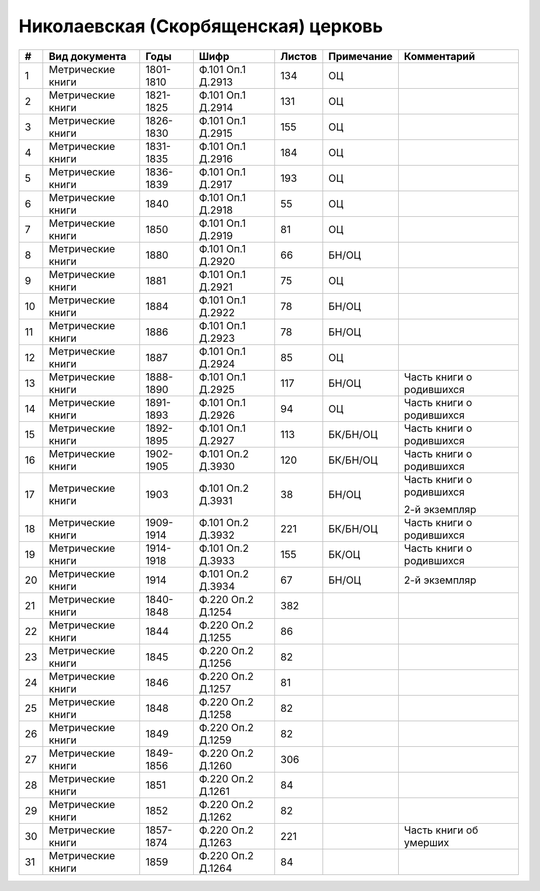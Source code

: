 
.. Church datasheet RST template
.. Autogenerated by cfp-sphinx.py

.. index:: Николаевская (Скорбященская) церковь

Николаевская (Скорбященская) церковь
====================================

.. list-table::
   :header-rows: 1

   * - #
     - Вид документа
     - Годы
     - Шифр
     - Листов
     - Примечание
     - Комментарий

   * - 1
     - Метрические книги
     - 1801-1810
     - Ф.101 Оп.1 Д.2913
     - 134
     - ОЦ
     - 
   * - 2
     - Метрические книги
     - 1821-1825
     - Ф.101 Оп.1 Д.2914
     - 131
     - ОЦ
     - 
   * - 3
     - Метрические книги
     - 1826-1830
     - Ф.101 Оп.1 Д.2915
     - 155
     - ОЦ
     - 
   * - 4
     - Метрические книги
     - 1831-1835
     - Ф.101 Оп.1 Д.2916
     - 184
     - ОЦ
     - 
   * - 5
     - Метрические книги
     - 1836-1839
     - Ф.101 Оп.1 Д.2917
     - 193
     - ОЦ
     - 
   * - 6
     - Метрические книги
     - 1840
     - Ф.101 Оп.1 Д.2918
     - 55
     - ОЦ
     - 
   * - 7
     - Метрические книги
     - 1850
     - Ф.101 Оп.1 Д.2919
     - 81
     - ОЦ
     - 
   * - 8
     - Метрические книги
     - 1880
     - Ф.101 Оп.1 Д.2920
     - 66
     - БН/ОЦ
     - 
   * - 9
     - Метрические книги
     - 1881
     - Ф.101 Оп.1 Д.2921
     - 75
     - ОЦ
     - 
   * - 10
     - Метрические книги
     - 1884
     - Ф.101 Оп.1 Д.2922
     - 78
     - БН/ОЦ
     - 
   * - 11
     - Метрические книги
     - 1886
     - Ф.101 Оп.1 Д.2923
     - 78
     - БН/ОЦ
     - 
   * - 12
     - Метрические книги
     - 1887
     - Ф.101 Оп.1 Д.2924
     - 85
     - ОЦ
     - 
   * - 13
     - Метрические книги
     - 1888-1890
     - Ф.101 Оп.1 Д.2925
     - 117
     - БН/ОЦ
     - Часть книги о родившихся
   * - 14
     - Метрические книги
     - 1891-1893
     - Ф.101 Оп.1 Д.2926
     - 94
     - ОЦ
     - Часть книги о родившихся
   * - 15
     - Метрические книги
     - 1892-1895
     - Ф.101 Оп.1 Д.2927
     - 113
     - БК/БН/ОЦ
     - Часть книги о родившихся
   * - 16
     - Метрические книги
     - 1902-1905
     - Ф.101 Оп.2 Д.3930
     - 120
     - БК/БН/ОЦ
     - Часть книги о родившихся
   * - 17
     - Метрические книги
     - 1903
     - Ф.101 Оп.2 Д.3931
     - 38
     - БН/ОЦ
     - Часть книги о родившихся

       2-й экземпляр
   * - 18
     - Метрические книги
     - 1909-1914
     - Ф.101 Оп.2 Д.3932
     - 221
     - БК/БН/ОЦ
     - Часть книги о родившихся 
   * - 19
     - Метрические книги
     - 1914-1918
     - Ф.101 Оп.2 Д.3933
     - 155
     - БК/ОЦ
     - Часть книги о родившихся
   * - 20
     - Метрические книги
     - 1914
     - Ф.101 Оп.2 Д.3934
     - 67
     - БН/ОЦ
     - 2-й экземпляр
   * - 21
     - Метрические книги
     - 1840-1848
     - Ф.220 Оп.2 Д.1254
     - 382
     - 
     - 
   * - 22
     - Метрические книги
     - 1844
     - Ф.220 Оп.2 Д.1255
     - 86
     - 
     - 
   * - 23
     - Метрические книги
     - 1845
     - Ф.220 Оп.2 Д.1256
     - 82
     - 
     - 
   * - 24
     - Метрические книги
     - 1846
     - Ф.220 Оп.2 Д.1257
     - 81
     - 
     - 
   * - 25
     - Метрические книги
     - 1848
     - Ф.220 Оп.2 Д.1258
     - 82
     - 
     - 
   * - 26
     - Метрические книги
     - 1849
     - Ф.220 Оп.2 Д.1259
     - 82
     - 
     - 
   * - 27
     - Метрические книги
     - 1849-1856
     - Ф.220 Оп.2 Д.1260
     - 306
     - 
     - 
   * - 28
     - Метрические книги
     - 1851
     - Ф.220 Оп.2 Д.1261
     - 84
     - 
     - 
   * - 29
     - Метрические книги
     - 1852
     - Ф.220 Оп.2 Д.1262
     - 82
     - 
     - 
   * - 30
     - Метрические книги
     - 1857-1874
     - Ф.220 Оп.2 Д.1263
     - 221
     - 
     - Часть книги об умерших
   * - 31
     - Метрические книги
     - 1859
     - Ф.220 Оп.2 Д.1264
     - 84
     - 
     - 


